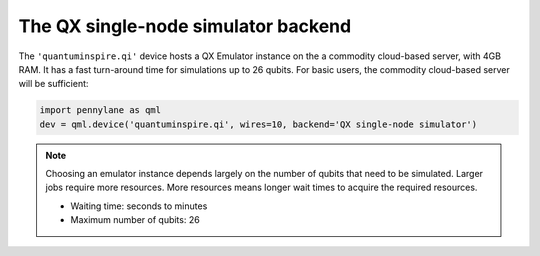 The QX single-node simulator backend
====================================

The ``'quantuminspire.qi'`` device hosts a QX Emulator instance on the a commodity cloud-based server, with 4GB RAM. It has a fast turn-around time for simulations up to 26 qubits.
For basic users, the commodity cloud-based server will be sufficient:

.. code-block:: python

    import pennylane as qml
    dev = qml.device('quantuminspire.qi', wires=10, backend='QX single-node simulator')

.. note::
    Choosing an emulator instance depends largely on the number of qubits that need to be simulated. Larger jobs require more resources. More resources means longer wait times to acquire the required resources.

    * Waiting time: seconds to minutes
    * Maximum number of qubits: 26
